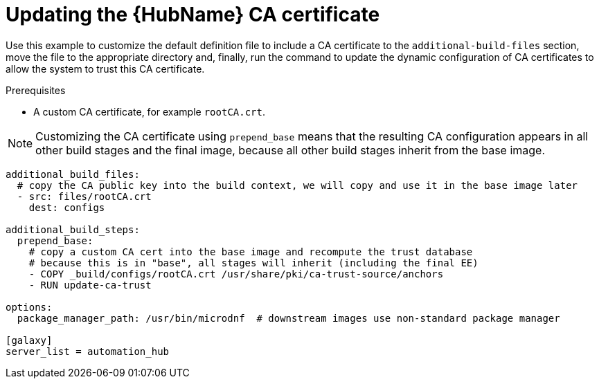 [id="ref-scenario-update-hub-ca-cert"]

= Updating the {HubName} CA certificate

Use this example to customize the default definition file to include a CA certificate to the `additional-build-files` section, move the file to the appropriate directory and, finally, run the command to update the dynamic configuration of CA certificates to allow the system to trust this CA certificate.

.Prerequisites
* A custom CA certificate, for example `rootCA.crt`.

[NOTE]
====
Customizing the CA certificate using `prepend_base` means that the resulting CA configuration appears in all other build stages and the final image, because all other build stages inherit from the base image.
====

-----
additional_build_files:
  # copy the CA public key into the build context, we will copy and use it in the base image later
  - src: files/rootCA.crt
    dest: configs

additional_build_steps:
  prepend_base:
    # copy a custom CA cert into the base image and recompute the trust database
    # because this is in "base", all stages will inherit (including the final EE)
    - COPY _build/configs/rootCA.crt /usr/share/pki/ca-trust-source/anchors
    - RUN update-ca-trust

options:
  package_manager_path: /usr/bin/microdnf  # downstream images use non-standard package manager

[galaxy]
server_list = automation_hub
-----
